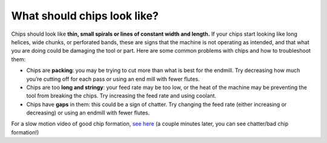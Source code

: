 
What should chips look like?
==============
Chips should look like **thin, small spirals or lines of constant width and length.** If your chips start looking like long helices, wide chunks, or perforated bands, these are signs that the machine is not operating as intended, and that what you are doing could be damaging the tool or part. Here are some common problems with chips and how to troubleshoot them:

* Chips are **packing**: you may be trying to cut more than what is best for the endmill. Try decreasing how much you’re cutting off for each pass or using an end mill with fewer flutes. 

* Chips are too **long and stringy**: your feed rate may be too low, or the heat of the machine may be preventing the tool from breaking the chips. Try increasing the feed rate and using coolant. 

* Chips have **gaps** in them: this could be a sign of chatter. Try changing the feed rate (either increasing or decreasing) or using an endmill with fewer flutes.



.. image:: https://user-images.githubusercontent.com/104646709/170707965-341b25d8-bef8-4028-9482-095c7c283b51.png

For a slow motion video of good chip formation, `see here <https://youtu.be/aog0syGaZzQ?t=98>`_ (a couple minutes later, you can see chatter/bad chip formation!)

